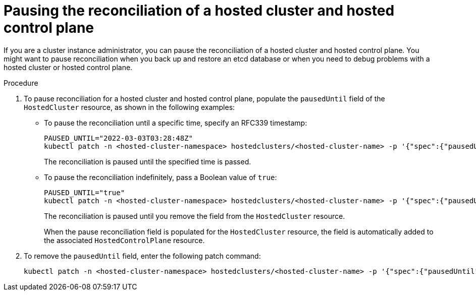// Module included in the following assemblies:
//
// * hosted_control_planes/hcp-managing.adoc

:_content-type: PROCEDURE
[id="hosted-control-planes-pause-reconciliation_{context}"]
= Pausing the reconciliation of a hosted cluster and hosted control plane

If you are a cluster instance administrator, you can pause the reconciliation of a hosted cluster and hosted control plane. You might want to pause reconciliation when you back up and restore an etcd database or when you need to debug problems with a hosted cluster or hosted control plane. 

.Procedure

. To pause reconciliation for a hosted cluster and hosted control plane, populate the `pausedUntil` field of the `HostedCluster` resource, as shown in the following examples:
+
** To pause the reconciliation until a specific time, specify an RFC339 timestamp:
+
[source,terminal]
----
PAUSED_UNTIL="2022-03-03T03:28:48Z"
kubectl patch -n <hosted-cluster-namespace> hostedclusters/<hosted-cluster-name> -p '{"spec":{"pausedUntil":"'${PAUSED_UNTIL}'"}}' --type=merge
----
+
The reconciliation is paused until the specified time is passed.
+
** To pause the reconciliation indefinitely, pass a Boolean value of `true`:
+
[source,terminal]
----
PAUSED_UNTIL="true"
kubectl patch -n <hosted-cluster-namespace> hostedclusters/<hosted-cluster-name> -p '{"spec":{"pausedUntil":"'${PAUSED_UNTIL}'"}}' --type=merge
----
+
The reconciliation is paused until you remove the field from the `HostedCluster` resource.
+
When the pause reconciliation field is populated for the `HostedCluster` resource, the field is automatically added to the associated `HostedControlPlane` resource.

. To remove the `pausedUntil` field, enter the following patch command:
+
[source,terminal]
----
kubectl patch -n <hosted-cluster-namespace> hostedclusters/<hosted-cluster-name> -p '{"spec":{"pausedUntil":null}}' --type=merge
----





